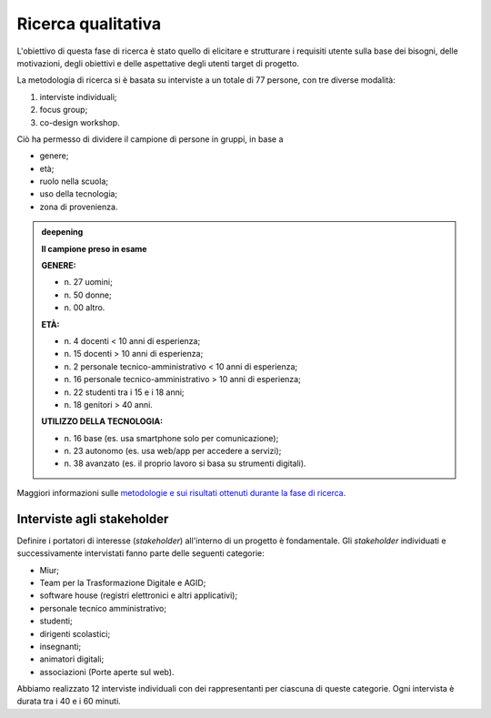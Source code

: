 .. _ricerca-qualitativa:

Ricerca qualitativa
===================

L'obiettivo di questa fase di ricerca è stato quello di elicitare e
strutturare i requisiti utente sulla base dei bisogni, delle
motivazioni, degli obiettivi e delle aspettative degli utenti target di
progetto.

La metodologia di ricerca si è basata su interviste a un totale di 77
persone, con tre diverse modalità:

1. interviste individuali;

2. focus group;

3. co-design workshop.

Ciò ha permesso di dividere il campione di persone in gruppi, in base a

-  genere;

-  età;

-  ruolo nella scuola;

-  uso della tecnologia;

-  zona di provenienza.

.. admonition:: deepening
   :class: admonition-deepening admonition-display-page name-deepening
   :name: approfondimento

   **Il campione preso in esame**                                         
                                                                     
   **GENERE:** 

   - n\. 27 uomini;                                                         
   - n\. 50 donne;                                                          
   - n\. 00 altro.                                                          
                                                                         
   **ETÀ:**

   - n\. 4 docenti < 10 anni di esperienza;                                 
   - n\. 15 docenti > 10 anni di esperienza;                                
   - n\. 2 personale tecnico-amministrativo < 10 anni di esperienza;        
   - n\. 16 personale tecnico-amministrativo > 10 anni di esperienza;       
   - n\. 22 studenti tra i 15 e i 18 anni;                                  
   - n\. 18 genitori > 40 anni.                                             
                                                                         
   **UTILIZZO DELLA TECNOLOGIA:**

   - n\. 16 base (es. usa smartphone solo per comunicazione);               
   - n\. 23 autonomo (es. usa web/app per accedere a servizi);              
   - n\. 38 avanzato (es. il proprio lavoro si basa su strumenti digitali). 

Maggiori informazioni sulle `metodologie e sui risultati ottenuti
durante la fase di
ricerca <https://docs.google.com/presentation/d/1lelBDDv-VyqK6WE7GLnFp7K0PgZaSxJmMpPoTOp5txw/edit?usp=sharing>`__.

.. _interviste-agli-stakeholder:

Interviste agli stakeholder
---------------------------

Definire i portatori di interesse (*stakeholder*) all'interno di un
progetto è fondamentale. Gli *stakeholder* individuati e successivamente
intervistati fanno parte delle seguenti categorie:

-  Miur;

-  Team per la Trasformazione Digitale e AGID;

-  software house (registri elettronici e altri applicativi);

-  personale tecnico amministrativo;

-  studenti;

-  dirigenti scolastici;

-  insegnanti;

-  animatori digitali;

-  associazioni (Porte aperte sul web).

Abbiamo realizzato 12 interviste individuali con dei rappresentanti per
ciascuna di queste categorie. Ogni intervista è durata tra i 40 e i 60
minuti.
